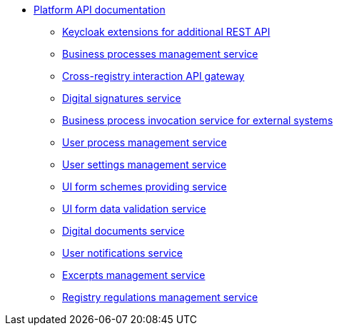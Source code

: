 *** xref:arch:architecture/platform-api/overview.adoc[Platform API documentation]
**** xref:arch:architecture/platform-api/services/keycloak-rest-api-ext.adoc[Keycloak extensions for additional REST API]
**** xref:arch:architecture/platform-api/services/bpms.adoc[Business processes management service]
**** xref:arch:architecture/platform-api/services/platform-gateway.adoc[Cross-registry interaction API gateway]
**** xref:arch:architecture/platform-api/services/digital-signature-ops.adoc[Digital signatures service]
**** xref:arch:architecture/platform-api/services/bp-webservice-gateway.adoc[Business process invocation service for external systems]
**** xref:arch:architecture/platform-api/services/user-process-management.adoc[User process management service]
**** xref:arch:architecture/platform-api/services/user-settings-service-api.adoc[User settings management service]
**** xref:arch:architecture/platform-api/services/form-schema-provider.adoc[UI form schemes providing service]
**** xref:arch:architecture/platform-api/services/form-submission-validation.adoc[UI form data validation service]
**** xref:arch:architecture/platform-api/services/digital-document-service.adoc[Digital documents service]
**** xref:arch:architecture/platform-api/services/ddm-notification-service.adoc[User notifications service]
**** xref:arch:architecture/platform-api/services/excerpt-service-api.adoc[Excerpts management service]
**** xref:arch:architecture/platform-api/services/registry-regulation-management.adoc[Registry regulations management service]